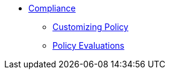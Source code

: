 ** xref:index.adoc[Compliance]
*** xref:customizing-policy.adoc[Customizing Policy]
*** xref:policy-evaluations.adoc[Policy Evaluations]
